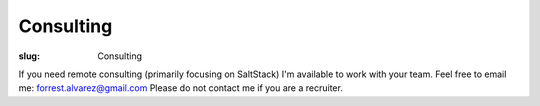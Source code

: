 Consulting
==========

:slug: Consulting

.. class:: center

If you need remote consulting (primarily focusing on SaltStack) I'm available
to work with your team. Feel free to email me: forrest.alvarez@gmail.com
Please do not contact me if you are a recruiter.
